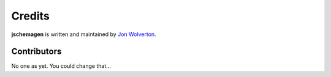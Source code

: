 Credits
*******

**jschemagen** is written and maintained by `Jon Wolverton <https://github.com/wolverdude>`_.


Contributors
------------

No one as yet. You could change that...
